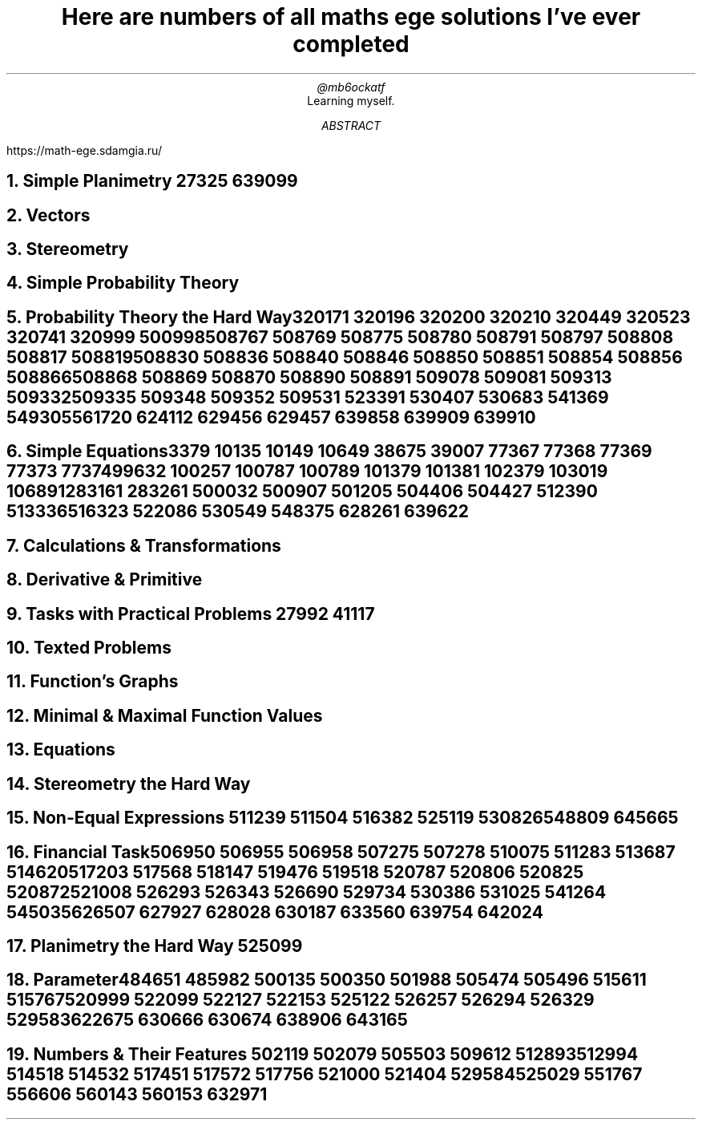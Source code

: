 .TL
Here are numbers of all maths ege solutions I've ever completed
.AU
@mb6ockatf
.AI
Learning myself.
.AB
https://math-ege.sdamgia.ru/
.AE

.NH
Simple Planimetry
27325
639099

.NH
Vectors

.NH
Stereometry

.NH
Simple Probability Theory

.NH
Probability Theory the Hard Way

320171
320196
320200
320210
320449
320523
320741
320999
500998
508767
508769
508775
508780
508791
508797
508808
508817
508819
508830
508836
508840
508846
508850
508851
508854
508856
508866
508868
508869
508870
508890
508891
509078
509081
509313
509332
509335
509348
509352
509531
523391
530407
530683
541369
549305
561720
624112
629456
629457
639858
639909
639910

.NH
Simple Equations

3379
10135
10149
10649
38675
39007
77367
77368
77369
77373
77374
99632
100257
100787
100789
101379
101381
102379
103019
106891
283161
283261
500032
500907
501205
504406
504427
512390
513336
516323
522086
530549
548375
628261
639622

.NH
Calculations & Transformations

.NH
Derivative & Primitive

.NH
Tasks with Practical Problems
27992
41117

.NH
Texted Problems

.NH
Function's Graphs

.NH
Minimal & Maximal Function Values

.NH
Equations

.NH
Stereometry the Hard Way

.NH
Non-Equal Expressions
511239
511504
516382
525119
530826
548809
645665

.NH
Financial Task

506950
506955
506958
507275
507278
510075
511283
513687
514620
517203
517568
518147
519476
519518
520787
520806
520825
520872
521008
526293
526343
526690
529734
530386
531025
541264
545035
626507
627927
628028
630187
633560
639754
642024

.NH
Planimetry the Hard Way
525099

.NH
Parameter

484651
485982
500135
500350
501988
505474
505496
515611
515767
520999
522099
522127
522153
525122
526257
526294
526329
529583
622675
630666
630674
638906
643165

.NH
Numbers & Their Features
502119
502079
505503
509612
512893
512994
514518
514532
517451
517572
517756
521000
521404
529584
525029
551767
556606
560143
560153
632971
